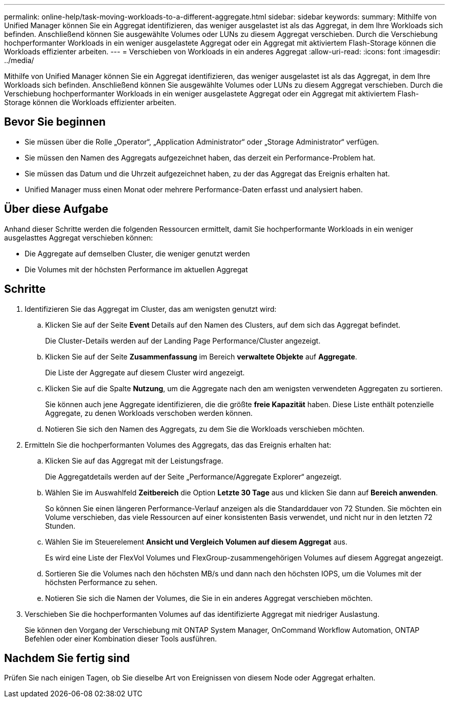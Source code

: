 ---
permalink: online-help/task-moving-workloads-to-a-different-aggregate.html 
sidebar: sidebar 
keywords:  
summary: Mithilfe von Unified Manager können Sie ein Aggregat identifizieren, das weniger ausgelastet ist als das Aggregat, in dem Ihre Workloads sich befinden. Anschließend können Sie ausgewählte Volumes oder LUNs zu diesem Aggregat verschieben. Durch die Verschiebung hochperformanter Workloads in ein weniger ausgelastete Aggregat oder ein Aggregat mit aktiviertem Flash-Storage können die Workloads effizienter arbeiten. 
---
= Verschieben von Workloads in ein anderes Aggregat
:allow-uri-read: 
:icons: font
:imagesdir: ../media/


[role="lead"]
Mithilfe von Unified Manager können Sie ein Aggregat identifizieren, das weniger ausgelastet ist als das Aggregat, in dem Ihre Workloads sich befinden. Anschließend können Sie ausgewählte Volumes oder LUNs zu diesem Aggregat verschieben. Durch die Verschiebung hochperformanter Workloads in ein weniger ausgelastete Aggregat oder ein Aggregat mit aktiviertem Flash-Storage können die Workloads effizienter arbeiten.



== Bevor Sie beginnen

* Sie müssen über die Rolle „Operator“, „Application Administrator“ oder „Storage Administrator“ verfügen.
* Sie müssen den Namen des Aggregats aufgezeichnet haben, das derzeit ein Performance-Problem hat.
* Sie müssen das Datum und die Uhrzeit aufgezeichnet haben, zu der das Aggregat das Ereignis erhalten hat.
* Unified Manager muss einen Monat oder mehrere Performance-Daten erfasst und analysiert haben.




== Über diese Aufgabe

Anhand dieser Schritte werden die folgenden Ressourcen ermittelt, damit Sie hochperformante Workloads in ein weniger ausgelasttes Aggregat verschieben können:

* Die Aggregate auf demselben Cluster, die weniger genutzt werden
* Die Volumes mit der höchsten Performance im aktuellen Aggregat




== Schritte

. Identifizieren Sie das Aggregat im Cluster, das am wenigsten genutzt wird:
+
.. Klicken Sie auf der Seite *Event* Details auf den Namen des Clusters, auf dem sich das Aggregat befindet.
+
Die Cluster-Details werden auf der Landing Page Performance/Cluster angezeigt.

.. Klicken Sie auf der Seite *Zusammenfassung* im Bereich *verwaltete Objekte* auf *Aggregate*.
+
Die Liste der Aggregate auf diesem Cluster wird angezeigt.

.. Klicken Sie auf die Spalte *Nutzung*, um die Aggregate nach den am wenigsten verwendeten Aggregaten zu sortieren.
+
Sie können auch jene Aggregate identifizieren, die die größte *freie Kapazität* haben. Diese Liste enthält potenzielle Aggregate, zu denen Workloads verschoben werden können.

.. Notieren Sie sich den Namen des Aggregats, zu dem Sie die Workloads verschieben möchten.


. Ermitteln Sie die hochperformanten Volumes des Aggregats, das das Ereignis erhalten hat:
+
.. Klicken Sie auf das Aggregat mit der Leistungsfrage.
+
Die Aggregatdetails werden auf der Seite „Performance/Aggregate Explorer“ angezeigt.

.. Wählen Sie im Auswahlfeld *Zeitbereich* die Option *Letzte 30 Tage* aus und klicken Sie dann auf *Bereich anwenden*.
+
So können Sie einen längeren Performance-Verlauf anzeigen als die Standarddauer von 72 Stunden. Sie möchten ein Volume verschieben, das viele Ressourcen auf einer konsistenten Basis verwendet, und nicht nur in den letzten 72 Stunden.

.. Wählen Sie im Steuerelement *Ansicht und Vergleich* *Volumen auf diesem Aggregat* aus.
+
Es wird eine Liste der FlexVol Volumes und FlexGroup-zusammengehörigen Volumes auf diesem Aggregat angezeigt.

.. Sortieren Sie die Volumes nach den höchsten MB/s und dann nach den höchsten IOPS, um die Volumes mit der höchsten Performance zu sehen.
.. Notieren Sie sich die Namen der Volumes, die Sie in ein anderes Aggregat verschieben möchten.


. Verschieben Sie die hochperformanten Volumes auf das identifizierte Aggregat mit niedriger Auslastung.
+
Sie können den Vorgang der Verschiebung mit ONTAP System Manager, OnCommand Workflow Automation, ONTAP Befehlen oder einer Kombination dieser Tools ausführen.





== Nachdem Sie fertig sind

Prüfen Sie nach einigen Tagen, ob Sie dieselbe Art von Ereignissen von diesem Node oder Aggregat erhalten.
